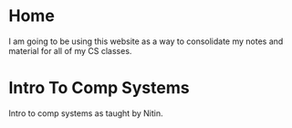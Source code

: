 #+hugo_base_dir: ../
#+hugo_section: ./

* Home
:PROPERTIES:
:EXPORT_FILE_NAME: _index
:END:
I am going to be using this website as a way to consolidate my notes and material for all of my CS classes.
* Intro To Comp Systems
:PROPERTIES:
:EXPORT_HUGO_SECTION: Intro-to-Comp-Systems
:EXPORT_FILE_NAME: _index
:END:
Intro to comp systems as taught by Nitin.
